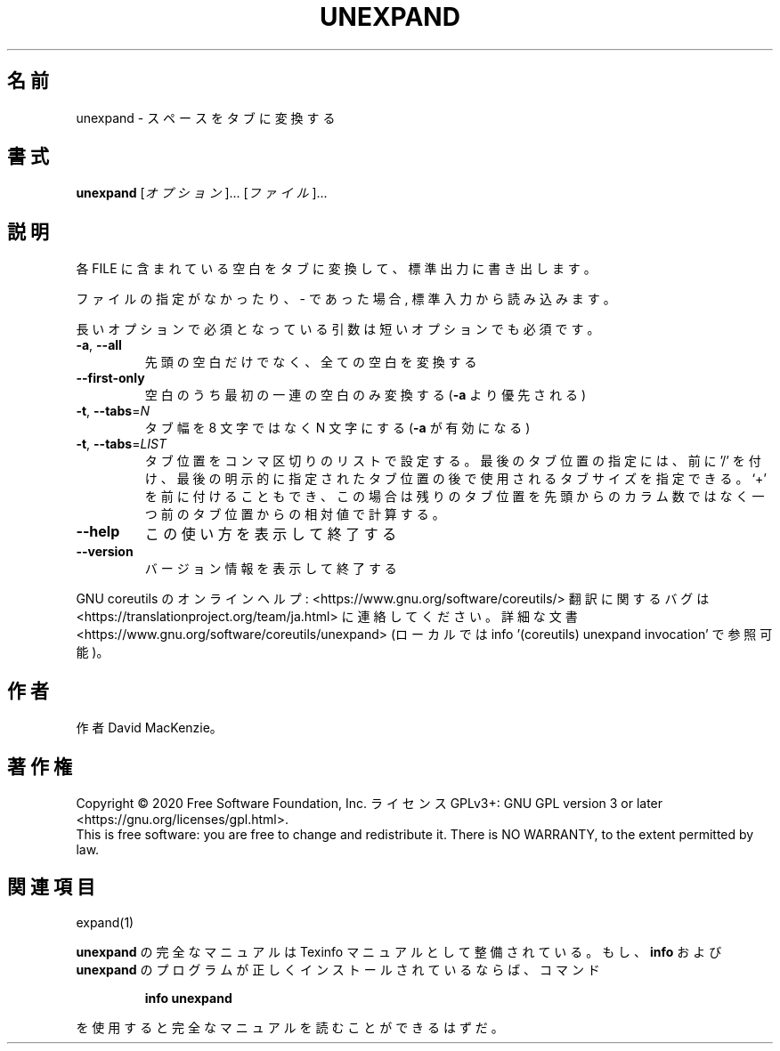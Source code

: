 .\" DO NOT MODIFY THIS FILE!  It was generated by help2man 1.47.13.
.TH UNEXPAND "1" "2021年4月" "GNU coreutils" "ユーザーコマンド"
.SH 名前
unexpand \- スペースをタブに変換する
.SH 書式
.B unexpand
[\fI\,オプション\/\fR]... [\fI\,ファイル\/\fR]...
.SH 説明
.\" Add any additional description here
.PP
各 FILE に含まれている空白をタブに変換して、標準出力に書き出します。
.PP
ファイルの指定がなかったり、 \- であった場合, 標準入力から読み込みます。
.PP
長いオプションで必須となっている引数は短いオプションでも必須です。
.TP
\fB\-a\fR, \fB\-\-all\fR
先頭の空白だけでなく、全ての空白を変換する
.TP
\fB\-\-first\-only\fR
空白のうち最初の一連の空白のみ変換する (\fB\-a\fR より優先される)
.TP
\fB\-t\fR, \fB\-\-tabs\fR=\fI\,N\/\fR
タブ幅を 8 文字ではなく N 文字にする (\fB\-a\fR が有効になる)
.TP
\fB\-t\fR, \fB\-\-tabs\fR=\fI\,LIST\/\fR
タブ位置をコンマ区切りのリストで設定する。
最後のタブ位置の指定には、前に '/' を付け、最後の明示的に
指定されたタブ位置の後で使用されるタブサイズを指定できる。
`+' を前に付けることもでき、この場合は残りのタブ位置を先頭
からのカラム数ではなく一つ前のタブ位置からの相対値で計算する。
.TP
\fB\-\-help\fR
この使い方を表示して終了する
.TP
\fB\-\-version\fR
バージョン情報を表示して終了する
.PP
GNU coreutils のオンラインヘルプ: <https://www.gnu.org/software/coreutils/>
翻訳に関するバグは <https://translationproject.org/team/ja.html> に連絡してください。
詳細な文書 <https://www.gnu.org/software/coreutils/unexpand>
(ローカルでは info '(coreutils) unexpand invocation' で参照可能)。
.SH 作者
作者 David MacKenzie。
.SH 著作権
Copyright \(co 2020 Free Software Foundation, Inc.
ライセンス GPLv3+: GNU GPL version 3 or later <https://gnu.org/licenses/gpl.html>.
.br
This is free software: you are free to change and redistribute it.
There is NO WARRANTY, to the extent permitted by law.
.SH 関連項目
expand(1)
.PP
.B unexpand
の完全なマニュアルは Texinfo マニュアルとして整備されている。もし、
.B info
および
.B unexpand
のプログラムが正しくインストールされているならば、コマンド
.IP
.B info unexpand
.PP
を使用すると完全なマニュアルを読むことができるはずだ。
